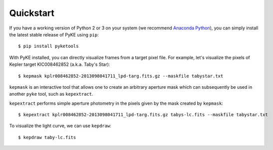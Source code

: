 Quickstart
----------

If you have a working version of Python 2 or 3 on your system
(we recommend `Anaconda Python <https://www.continuum.io/downloads>`_),
you can simply install the latest stable release of PyKE using ``pip``::

    $ pip install pyketools

With PyKE installed, you can directly visualize frames from a target pixel file.
For example, let's visualize the pixels of Kepler target KIC008462852
(a.k.a. Taby's Star)::

    $ kepmask kplr008462852-2013098041711_lpd-targ.fits.gz --maskfile tabystar.txt

.. image:: _static/images/readme/kepmask.png

``kepmask`` is an interactive tool that allows one to create an arbitrary
aperture mask which can subsequently be used in another ``pyke`` tool,
such as ``kepextract``.

``kepextract`` performs simple aperture photometry in the pixels given by the mask created by ``kepmask``::

    $ kepextract kplr008462852-2013098041711_lpd-targ.fits.gz tabys-lc.fits --maskfile tabystar.txt

To visualize the light curve, we can use ``kepdraw``::

    $ kepdraw taby-lc.fits

.. image:: _static/images/readme/kepdraw.png
